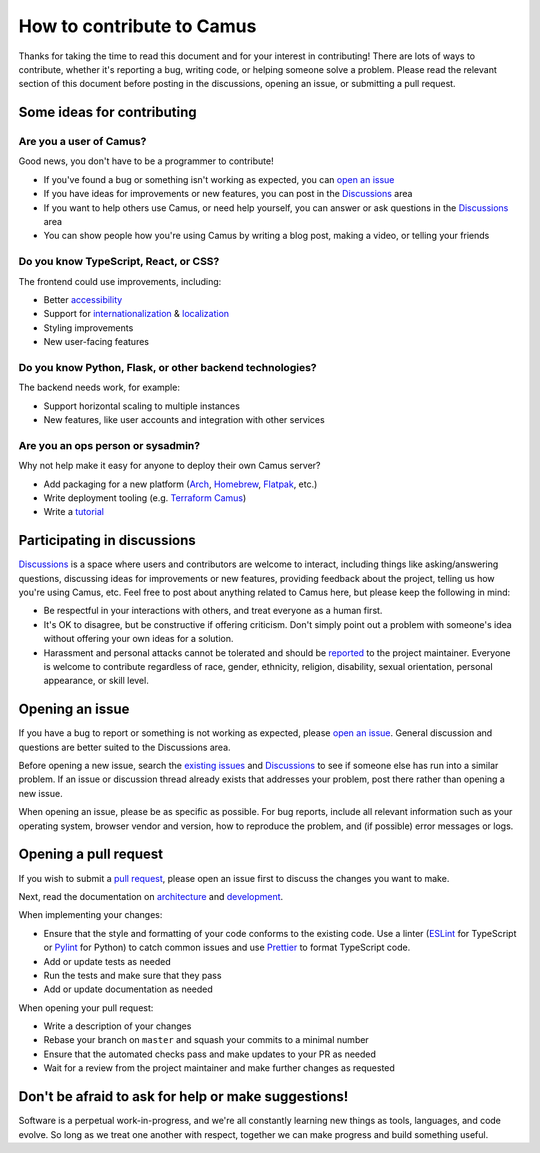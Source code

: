 How to contribute to Camus
==========================

Thanks for taking the time to read this document and for your interest in
contributing! There are lots of ways to contribute, whether it's reporting
a bug, writing code, or helping someone solve a problem. Please read the
relevant section of this document before posting in the discussions,
opening an issue, or submitting a pull request.

Some ideas for contributing
---------------------------

Are you a user of Camus?
~~~~~~~~~~~~~~~~~~~~~~~~

Good news, you don't have to be a programmer to contribute!

- If you've found a bug or something isn't working as expected, you can
  `open an issue`_
- If you have ideas for improvements or new features, you can post in the
  `Discussions`_ area
- If you want to help others use Camus, or need help yourself, you can answer
  or ask questions in the `Discussions`_ area
- You can show people how you're using Camus by writing a blog post, making a
  video, or telling your friends

Do you know TypeScript, React, or CSS?
~~~~~~~~~~~~~~~~~~~~~~~~~~~~~~~~~~~~~~

The frontend could use improvements, including:

- Better `accessibility`_
- Support for `internationalization`_ & `localization`_
- Styling improvements
- New user-facing features

Do you know Python, Flask, or other backend technologies?
~~~~~~~~~~~~~~~~~~~~~~~~~~~~~~~~~~~~~~~~~~~~~~~~~~~~~~~~~

The backend needs work, for example:

- Support horizontal scaling to multiple instances
- New features, like user accounts and integration with other services

Are you an ops person or sysadmin?
~~~~~~~~~~~~~~~~~~~~~~~~~~~~~~~~~~

Why not help make it easy for anyone to deploy their own Camus server?

- Add packaging for a new platform (`Arch`_, `Homebrew`_, `Flatpak`_, etc.)
- Write deployment tooling (e.g. `Terraform Camus`_)
- Write a `tutorial`_

Participating in discussions
----------------------------

`Discussions`_ is a space where users and contributors are welcome to interact,
including things like asking/answering questions, discussing ideas for
improvements or new features, providing feedback about the project, telling
us how you're using Camus, etc. Feel free to post about anything related to
Camus here, but please keep the following in mind:

- Be respectful in your interactions with others, and treat everyone as a human
  first.
- It's OK to disagree, but be constructive if offering criticism. Don't simply
  point out a problem with someone's idea without offering your own ideas for
  a solution.
- Harassment and personal attacks cannot be tolerated and should be `reported`_
  to the project maintainer. Everyone is welcome to contribute regardless of
  race, gender, ethnicity, religion, disability, sexual orientation, personal
  appearance, or skill level.

Opening an issue
----------------

If you have a bug to report or something is not working as expected, please
`open an issue`_. General discussion and questions are better suited to the
Discussions area.

Before opening a new issue, search the `existing issues`_ and `Discussions`_ to
see if someone else has run into a similar problem. If an issue or discussion
thread already exists that addresses your problem, post there rather than
opening a new issue.

When opening an issue, please be as specific as possible. For bug reports,
include all relevant information such as your operating system, browser vendor
and version, how to reproduce the problem, and (if possible) error messages or
logs.

Opening a pull request
----------------------

If you wish to submit a `pull request`_, please open an issue first to discuss
the changes you want to make.

Next, read the documentation on `architecture`_ and `development`_.

When implementing your changes:

- Ensure that the style and formatting of your code conforms to the existing
  code. Use a linter (`ESLint`_ for TypeScript or `Pylint`_ for Python) to
  catch common issues and use `Prettier`_ to format TypeScript code.
- Add or update tests as needed
- Run the tests and make sure that they pass
- Add or update documentation as needed

When opening your pull request:

- Write a description of your changes
- Rebase your branch on ``master`` and squash your commits to a minimal number
- Ensure that the automated checks pass and make updates to your PR as needed
- Wait for a review from the project maintainer and make further changes as
  requested

Don't be afraid to ask for help or make suggestions!
----------------------------------------------------

Software is a perpetual work-in-progress, and we're all constantly learning new
things as tools, languages, and code evolve. So long as we treat one another
with respect, together we can make progress and build something useful.


.. _open an issue: https://github.com/camuschat/camus/issues
.. _accessibility: https://developer.mozilla.org/en-US/docs/Web/Accessibility
.. _internationalization: https://developer.mozilla.org/en-US/docs/Glossary/Internationalization_and_localization
.. _localization: https://developer.mozilla.org/en-US/docs/Glossary/Localization
.. _Arch: https://wiki.archlinux.org/index.php/Arch_package_guidelines
.. _Homebrew: https://brew.sh/
.. _Flatpak: https://www.flatpak.org/
.. _Terraform Camus: https://github.com/camuschat/terraform-camus
.. _tutorial: https://docs.camus.chat/en/latest/tutorials/index.html
.. _Discussions: https://github.com/camuschat/camus/discussions
.. _reported: mailto:mrgnr@pm.me
.. _existing issues: https://github.com/camuschat/camus/issues?q=is%3Aissue
.. _pull request: https://github.com/camuschat/camus/pulls
.. _architecture: https://docs.camus.chat/en/latest/architecture.html
.. _development: https://docs.camus.chat/en/latest/development.html
.. _ESLint: https://eslint.org/
.. _Pylint: https://pylint.org/
.. _Prettier: https://prettier.io/
